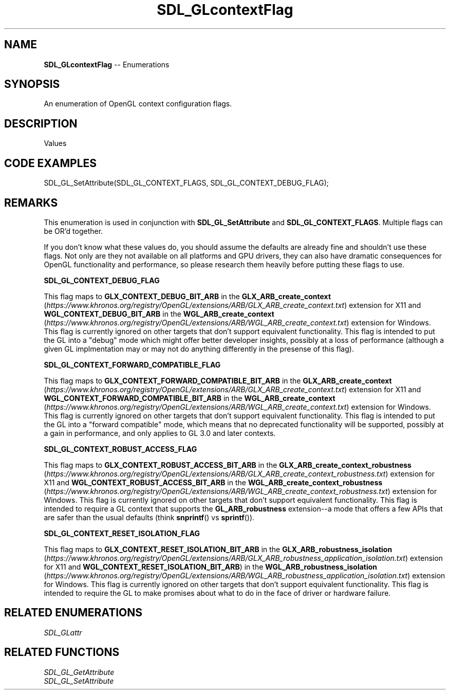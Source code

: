 .TH SDL_GLcontextFlag 3 "2018.08.14" "https://github.com/haxpor/sdl2-manpage" "SDL2"
.SH NAME
\fBSDL_GLcontextFlag\fR -- Enumerations

.SH SYNOPSIS
An enumeration of OpenGL context configuration flags.

.SH DESCRIPTION
Values
.TS
tab(:) allbox;
ab a.
SDL_GL_CONTEXT_DEBUG_FLAG:see \fIRemarks\fR
SDL_GL_CONTEXT_FORWARD_COMPATIBLE_FLAG:see \fIRemarks\fR
SDL_GL_CONTEXT_ROBUST_ACCESS_FLAG:see \fIRemarks\fR
SDL_GL_CONTEXT_RESET_ISOLATION_FLAG:see \fIRemarks\fR
.TE

.SH CODE EXAMPLES
.nf
SDL_GL_SetAttribute(SDL_GL_CONTEXT_FLAGS, SDL_GL_CONTEXT_DEBUG_FLAG);
.fi

.SH REMARKS
This enumeration is used in conjunction with \fBSDL_GL_SetAttribute\fR and \fBSDL_GL_CONTEXT_FLAGS\fR. Multiple flags can be OR'd together.
.PP
If you don't know what these values do, you should assume the defaults are already fine and shouldn't use these flags. Not only are they not available on all platforms and GPU drivers, they can also have dramatic consequences for OpenGL functionality and performance, so please research them heavily before putting these flags to use.
.PP
\fBSDL_GL_CONTEXT_DEBUG_FLAG
.PP
This flag maps to \fBGLX_CONTEXT_DEBUG_BIT_ARB\fR in the \fBGLX_ARB_create_context\fR (\fIhttps://www.khronos.org/registry/OpenGL/extensions/ARB/GLX_ARB_create_context.txt\fR) extension for X11 and \fBWGL_CONTEXT_DEBUG_BIT_ARB\fR in the \fBWGL_ARB_create_context\fR (\fIhttps://www.khronos.org/registry/OpenGL/extensions/ARB/WGL_ARB_create_context.txt\fR) extension for Windows. This flag is currently ignored on other targets that don't support equivalent functionality. This flag is intended to put the GL into a "debug" mode which might offer better developer insights, possibly at a loss of performance (although a given GL implmentation may or may not do anything differently in the presense of this flag).
.PP
\fBSDL_GL_CONTEXT_FORWARD_COMPATIBLE_FLAG
.PP
This flag maps to \fBGLX_CONTEXT_FORWARD_COMPATIBLE_BIT_ARB\fR in the \fBGLX_ARB_create_context\fR (\fIhttps://www.khronos.org/registry/OpenGL/extensions/ARB/GLX_ARB_create_context.txt\fR) extension for X11 and \fBWGL_CONTEXT_FORWARD_COMPATIBLE_BIT_ARB\fR in the \fBWGL_ARB_create_context\fR (\fIhttps://www.khronos.org/registry/OpenGL/extensions/ARB/WGL_ARB_create_context.txt\fR) extension for Windows. This flag is currently ignored on other targets that don't support equivalent functionality. This flag is intended to put the GL into a "forward compatible" mode, which means that no deprecated functionality will be supported, possibly at a gain in performance, and only applies to GL 3.0 and later contexts.
.PP
\fBSDL_GL_CONTEXT_ROBUST_ACCESS_FLAG
.PP
This flag maps to \fBGLX_CONTEXT_ROBUST_ACCESS_BIT_ARB\fR in the \fBGLX_ARB_create_context_robustness\fR (\fIhttps://www.khronos.org/registry/OpenGL/extensions/ARB/GLX_ARB_create_context_robustness.txt\fR) extension for X11 and \fBWGL_CONTEXT_ROBUST_ACCESS_BIT_ARB\fR in the \fBWGL_ARB_create_context_robustness\fR (\fIhttps://www.khronos.org/registry/OpenGL/extensions/ARB/WGL_ARB_create_context_robustness.txt\fR) extension for Windows. This flag is currently ignored on other targets that don't support equivalent functionality. This flag is intended to require a GL context that supports the \fBGL_ARB_robustness\fR extension--a mode that offers a few APIs that are safer than the usual defaults (think \fBsnprintf\fR() vs \fBsprintf\fR()).
.PP
\fBSDL_GL_CONTEXT_RESET_ISOLATION_FLAG
.PP
This flag maps to \fBGLX_CONTEXT_RESET_ISOLATION_BIT_ARB\fR in the \fBGLX_ARB_robustness_isolation\fR (\fIhttps://www.khronos.org/registry/OpenGL/extensions/ARB/GLX_ARB_robustness_application_isolation.txt\fR) extension for X11 and \fBWGL_CONTEXT_RESET_ISOLATION_BIT_ARB\fR) in the \fBWGL_ARB_robustness_isolation\fR (\fIhttps://www.khronos.org/registry/OpenGL/extensions/ARB/WGL_ARB_robustness_application_isolation.txt\fR) extension for Windows. This flag is currently ignored on other targets that don't support equivalent functionality. This flag is intended to require the GL to make promises about what to do in the face of driver or hardware failure.

.SH RELATED ENUMERATIONS
\fISDL_GLattr

.SH RELATED FUNCTIONS
\fISDL_GL_GetAttribute
.br
\fISDL_GL_SetAttribute
